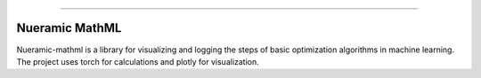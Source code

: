 .. -*- mode: rst -*-

|PyPi|_ |Python|_ |Download|_ |License|_
   

------

.. |PyPi| image:: https://img.shields.io/pypi/v/nueramic-mathml?color=edf2f4&style=flat-square
.. _PyPi: https://pypi.org/project/nueramic-mathml/


.. |Python| image:: https://img.shields.io/pypi/pyversions/p?color=edf2f4&style=flat-square
.. _Python: https://github.com/nueramic/mathml

.. |Download| image:: https://img.shields.io/pypi/dm/nueramic-mathml?color=edf2f4&label=dowloads&style=flat-square
.. _Download: https://pypi.org/project/nueramic-mathml/

.. |License| image:: https://img.shields.io/github/license/nueramic/mathml?color=edf2f4&style=flat-square
.. _License: https://github.com/nueramic/mathml


.. raw:: html

    <p align="center">
      <source width=150px" srcset="https://github.com/nueramic/mathml/blob/main/docs/_static/nueramic-logo-cropped-white.svg" media="(prefers-color-scheme: dark)">
      <img width="150px" src="https://github.com/nueramic/mathml/blob/main/docs/_static/nueramic-logo-cropped-black.svg">
    </p>



Nueramic MathML
===============
Nueramic-mathml is a library for visualizing and logging the steps of basic optimization algorithms in machine learning. The project uses torch for calculations and plotly for visualization.

